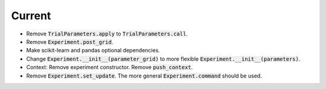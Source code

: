 Current
=======

- Remove :code:`TrialParameters.apply` to :code:`TrialParameters.call`.
- Remove :code:`Experiment.post_grid`.
- Make scikit-learn and pandas optional dependencies.
- Change :code:`Experiment.__init__(parameter_grid)` to more flexible :code:`Experiment.__init__(parameters)`.
- Context: Remove experiment constructor. Remove :code:`push_context`.
- Remove :code:`Experiment.set_update`. The more general :code:`Experiment.command` should be used.